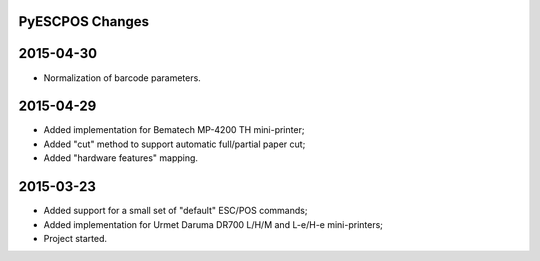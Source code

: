 
PyESCPOS Changes
================


2015-04-30
==========

* Normalization of barcode parameters.


2015-04-29
==========

* Added implementation for Bematech MP-4200 TH mini-printer;
* Added "cut" method to support automatic full/partial paper cut;
* Added "hardware features" mapping.


2015-03-23
==========

* Added support for a small set of "default" ESC/POS commands;
* Added implementation for Urmet Daruma DR700 L/H/M and L-e/H-e mini-printers;
* Project started.
